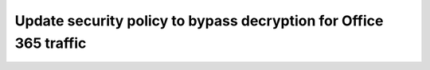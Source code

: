 .. role:: red

Update security policy to bypass decryption for Office 365 traffic
~~~~~~~~~~~~~~~~~~~~~~~~~~~~~~~~~~~~~~~~~~~~~~~~~~~~~~~~~~~~~~~~~~~~

.. TODO:: write lab instructions

